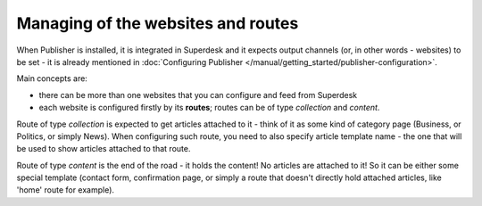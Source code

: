 Managing of the websites and routes
===================================

When Publisher is installed, it is integrated in Superdesk and it expects output channels (or, in other words - websites) to be set - it is already mentioned in :doc:`Configuring Publisher </manual/getting_started/publisher-configuration>`.

Main concepts are: 

- there can be more than one websites that you can configure and feed from Superdesk
- each website is configured firstly by its **routes**; routes can be of type *collection* and *content*.

.. image:: websites-routes-01.png
   :alt: Web Sites and Routes
   :align: center

Route of type *collection* is expected to get articles attached to it - think of it as some kind of category page (Business, or Politics, or simply News). When configuring such route, you need to also specify article template name - the one that will be used to show articles attached to that route.

.. image:: websites-routes-02.png
   :alt: Creating a route
   :align: center

Route of type *content* is the end of the road - it holds the content! No articles are attached to it! So it can be either some special template (contact form, confirmation page, or simply a route that doesn't directly hold attached articles, like 'home' route for example).
